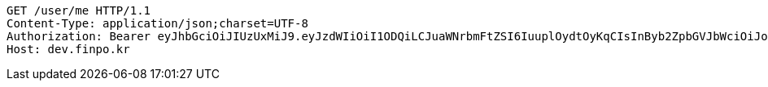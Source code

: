[source,http,options="nowrap"]
----
GET /user/me HTTP/1.1
Content-Type: application/json;charset=UTF-8
Authorization: Bearer eyJhbGciOiJIUzUxMiJ9.eyJzdWIiOiI1ODQiLCJuaWNrbmFtZSI6IuuplOydtOyKqCIsInByb2ZpbGVJbWciOiJodHRwOi8vbG9jYWxob3N0OjgwODAvdXBsb2FkL3Byb2ZpbGUvMDVhNGVmODctNzk0OS00NWE1LWE4MjctNThiNmNjY2I3YzAwLmpwZWciLCJkZWZhdWx0UmVnaW9uIjp7ImlkIjoxNCwibmFtZSI6IuuniO2PrCIsImRlcHRoIjoyLCJwYXJlbnQiOnsiaWQiOjAsIm5hbWUiOiLshJzsmrgiLCJkZXB0aCI6MSwicGFyZW50IjpudWxsfX0sIm9BdXRoVHlwZSI6IktBS0FPIiwiYXV0aCI6IlJPTEVfVVNFUiIsImV4cCI6MTY1NDA4ODE3MX0.ZPG0vosH3S0v9zaYbtW1Fc2hvVIXWgYApkjPw7BES9cm1jEWo9W9CBszb9ejiBlw4oDS1W9RwwXrSV5F3TgEMA
Host: dev.finpo.kr

----